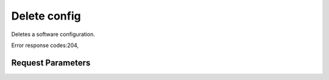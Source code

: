 
Delete config
=============

.. rest_method::  DELETE /v1/{tenant_id}/software_configs/{config_id}

Deletes a software configuration.

Error response codes:204,


Request Parameters
------------------

.. rest_parameters:: parameters.yaml

   - tenant_id: tenant_id
   - config_id: config_id







